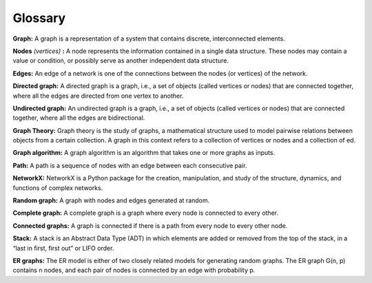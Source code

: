 Glossary
---------

**Graph:**  A graph is a representation of a system that contains discrete, interconnected elements. 

**Nodes** *(vertices)* **:**  A node represents the information contained in a single data structure. These nodes may contain a value or condition, or possibly serve as another independent data structure.
 
**Edges:**  An edge of a network is one of the connections between the nodes (or vertices) of the network.

**Directed graph:**  A directed graph is a graph, i.e., a set of objects (called vertices or nodes) that are connected together, where all the edges are directed from one vertex to another.

**Undirected graph:**  An undirected graph is a graph, i.e., a set of objects (called vertices or nodes) that are connected together, where all the edges are bidirectional.

**Graph Theory:**  Graph theory is the study of graphs, a mathematical structure used to model pairwise relations between objects from a certain collection. A graph in this context refers to a collection of vertices or nodes and a collection of ed.

**Graph algorithm:**   A graph algorithm is an algorithm that takes one or more graphs as inputs.

**Path:**  A path is a sequence of nodes with an edge between each consecutive pair.
  
**NetworkX:**  NetworkX is a Python package for the creation, manipulation, and study of the structure, dynamics, and functions of complex networks.

**Random graph:**   A graph with nodes and edges generated at random.

**Complete graph:**  A complete graph is a graph where every node is connected to every other.

**Connected graphs:** A graph is connected if there is a path from every node to every other node.

**Stack:** A stack is an Abstract Data Type (ADT) in which elements are added or removed from the top of the stack, in a “last in first, first out” or LIFO order.

**ER graphs:** The ER model is either of two closely related models for generating random graphs. The ER graph G(n, p) contains n nodes, and each pair of nodes is connected by an edge with probability p. 







